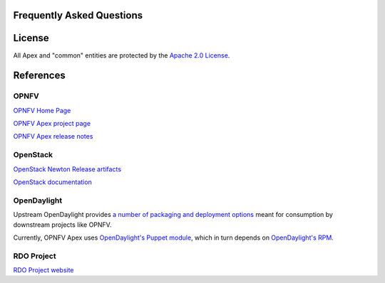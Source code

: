 Frequently Asked Questions
==========================

License
=======

All Apex and "common" entities are protected by the `Apache 2.0 License <http://www.apache.org/licenses/>`_.

References
==========

OPNFV
-----

`OPNFV Home Page <www.opnfv.org>`_

`OPNFV Apex project page <https://wiki.opnfv.org/apex>`_

`OPNFV Apex release notes <http://artifacts.opnfv.org/apex/danube/docs/releasenotes/release-notes.html#references>`_

OpenStack
---------

`OpenStack Newton Release artifacts <http://www.openstack.org/software/newton>`_

`OpenStack documentation <http://docs.openstack.org>`_

OpenDaylight
------------

Upstream OpenDaylight provides `a number of packaging and deployment options <https://wiki.opendaylight.org/view/Deployment>`_ meant for consumption by downstream projects like OPNFV.

Currently, OPNFV Apex uses `OpenDaylight's Puppet module <https://github.com/dfarrell07/puppet-opendaylight>`_, which in turn depends on `OpenDaylight's RPM <http://cbs.centos.org/repos/nfv7-opendaylight-4-release/>`_.

RDO Project
-----------

`RDO Project website <https://www.rdoproject.org/>`_

